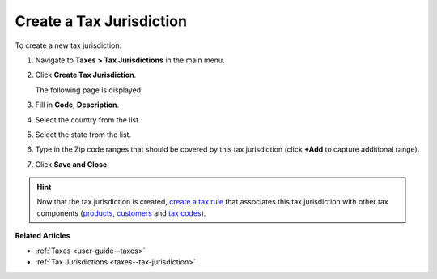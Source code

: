 .. _taxes--tax-jurisdiction-create:

Create a Tax Jurisdiction
-------------------------

.. begin

To create a new tax jurisdiction:

#. Navigate to **Taxes > Tax Jurisdictions** in the main menu.

#. Click **Create Tax Jurisdiction**.

   The following page is displayed:

   .. image:: /user_guide/img/taxes/tax_jurisdictions/tax_jurisdiction_create.png
      :alt: Create a new tax jurisdiction

#. Fill in **Code**, **Description**.

#. Select the country from the list.

#. Select the state from the list.

#. Type in the Zip code ranges that should be covered by this tax jurisdiction (click **+Add** to capture additional range).

   .. image:: /user_guide/img/taxes/tax_jurisdictions/tax_jurisdiction_fill.png
      :alt: Fill the data for a new tax jurisdiction

#. Click **Save and Close**.

.. stop

.. hint::

   Now that the tax jurisdiction is created, `create a tax rule <../tax-rules/create>`_ that associates this tax jurisdiction with other tax components (`products <../product-tax-codes>`_, `customers <../customer-tax-codes>`_ and `tax codes <../taxes>`_).

**Related Articles**

* :ref:`Taxes <user-guide--taxes>`

* :ref:`Tax Jurisdictions <taxes--tax-jurisdiction>`

